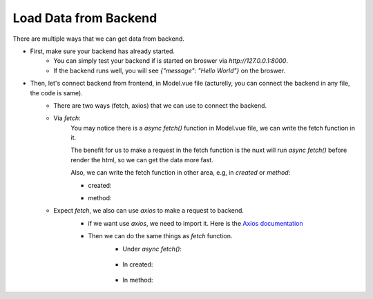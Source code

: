 Load Data from Backend
========================

There are multiple ways that we can get data from backend.

- First, make sure your backend has already started.
    - You can simply test your backend if is started on broswer via `http://127.0.0.1:8000`.
    - If the backend runs well, you will see `{"message": "Hello World"}` on the broswer.

- Then, let's connect backend from frontend, in Model.vue file (acturelly, you can connect the backend in any file, the code is same).
    - There are two ways (fetch, axios) that we can use to connect the backend.
    - Via `fetch`:
        You may notice there is a `async fetch()` function in Model.vue file, we can write the fetch function in it. 

        The benefit for us to make a request in the fetch function is the nuxt will run `async fetch()` before render the html, so we can get the data more fast.

        .. code-block:: javascript
            :linenos:

            async fetch() {
                 this.helloworld = await fetch(
                     'http://127.0.0.1:8000/hello/model'
                   ).then(res => res.json())
                   console.log(this.helloworld);
                
                   this.model = await fetch(
                     'http://127.0.0.1:8000/api/model'
                   ).then(res => res.blob())

                   console.log(this.model);
            },
        

        Also, we can write the fetch function in other area, e.g, in `created` or `method`:

        - created:

        .. code-block:: javascript
            :linenos:

            created: async function (){
                this.model = await fetch(
                    'http://127.0.0.1:8000/api/model'
                ).then(res => res.blob())
            },

        - method:

        .. code-block:: javascript
            :linenos:

            mounted() {
                this.start();
            },

            methods: {
                async start(){
                    this.model = await fetch(
                        'http://127.0.0.1:8000/api/model'
                    ).then(res => res.blob())

                    console.log(this.model);
                }
            },

    - Expect `fetch`, we also can use `axios` to make a request to backend.
        - if we want use `axios`, we need to import it. Here is the `Axios documentation <https://axios-http.com/docs/intro>`_

        .. code-block:: html
            :linenos:

            <script>
                import axios from "axios";
            </script>
        
        - Then we can do the same things as `fetch` function.
            - Under `async fetch()`:

             .. code-block:: javascript
                :linenos:

                async fetch() {
                    await axios.get('http://127.0.0.1:8000/hello/model').then((res)=>{
                        console.log(res.data);
                    })
                    await axios.get('http://127.0.0.1:8000/api/model',{ responseType: "blob" }).then((res)=>{
                        this.model = res.data;
                    })

                    console.log(this.model);
                },

            - In created:


                .. code-block:: javascript
                    :linenos:

                    created: async function (){
                         await axios.get('http://127.0.0.1:8000/api/model',{ responseType: "blob" }).then((res)=>{
                            this.model = res.data;
                        })
                    },

            - In method:

                .. code-block:: javascript
                    :linenos:

                    mounted() {
                        this.start();
                    },

                    methods: {
                        async start(){
                            await axios.get('http://127.0.0.1:8000/api/model',{ responseType: "blob" }).then((res)=>{
                                this.model = res.data;
                             })

                            console.log(this.model);
                        }
                    },